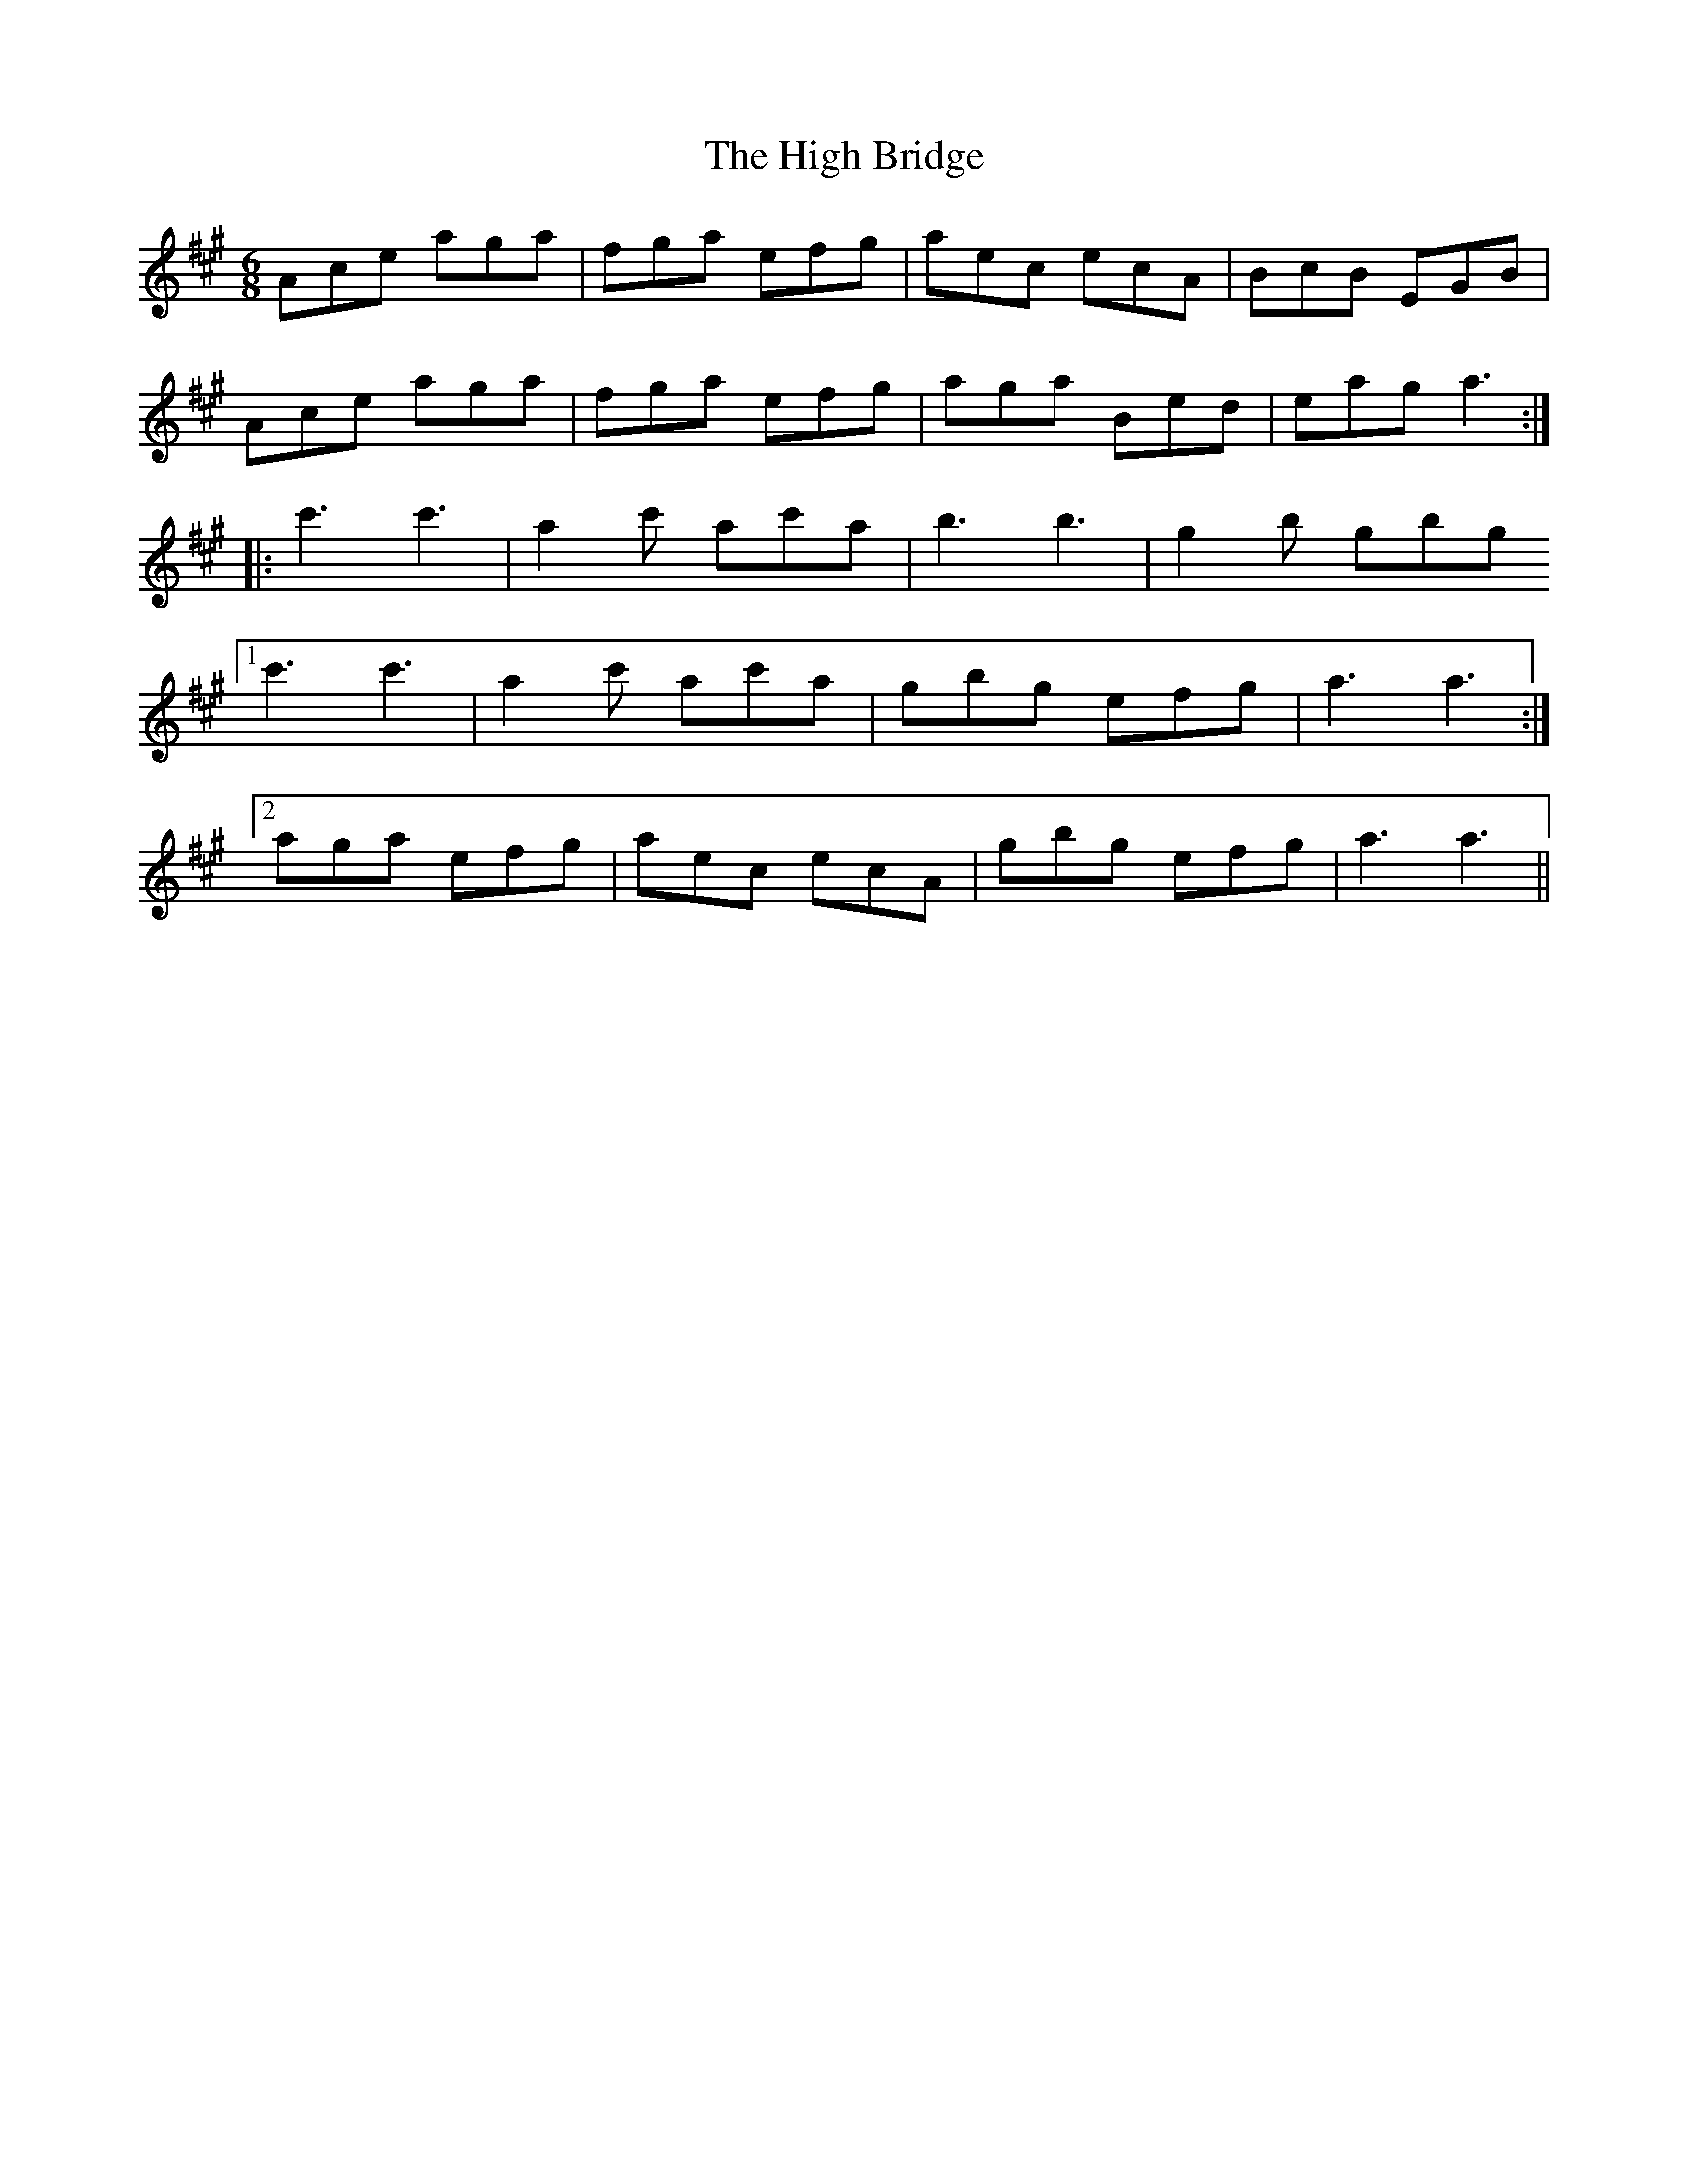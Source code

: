 X: 17338
T: High Bridge, The
R: jig
M: 6/8
K: Amajor
Ace aga|fga efg|aec ecA|BcB EGB|
Ace aga|fga efg|aga Bed|eag a3:|
|:c'3c'3|a2c' ac'a|b3b3|g2b gbg
[1 c'3c'3|a2c' ac'a|gbg efg|a3a3:|
[2 aga efg|aec ecA|gbg efg|a3a3||

